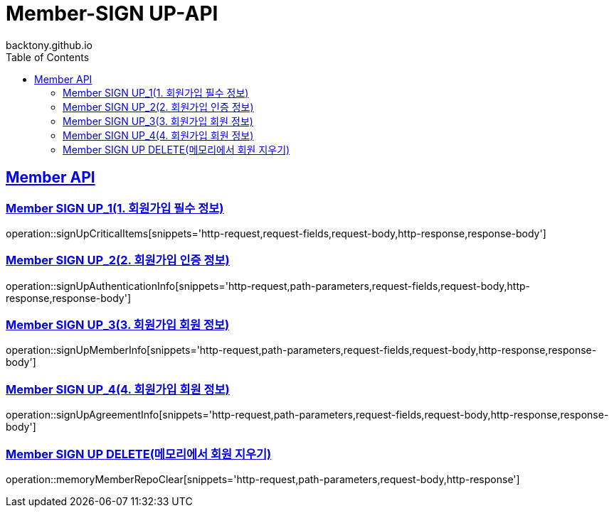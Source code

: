 = Member-SIGN UP-API
backtony.github.io
:doctype: book
:icons: font
:source-highlighter: highlightjs
:toc: left
:toclevels: 2
:sectlinks:

[[Member-API]]
== Member API

[[Member-signup-1]]
=== Member SIGN UP_1(1. 회원가입 필수 정보)
operation::signUpCriticalItems[snippets='http-request,request-fields,request-body,http-response,response-body']

[[Member-signup-2]]
=== Member SIGN UP_2(2. 회원가입 인증 정보)
operation::signUpAuthenticationInfo[snippets='http-request,path-parameters,request-fields,request-body,http-response,response-body']

[[Member-signup-3]]
=== Member SIGN UP_3(3. 회원가입 회원 정보)
operation::signUpMemberInfo[snippets='http-request,path-parameters,request-fields,request-body,http-response,response-body']

[[Member-signup-4]]
=== Member SIGN UP_4(4. 회원가입 회원 정보)
operation::signUpAgreementInfo[snippets='http-request,path-parameters,request-fields,request-body,http-response,response-body']

[[Member-signup-DELETE]]
=== Member SIGN UP DELETE(메모리에서 회원 지우기)
operation::memoryMemberRepoClear[snippets='http-request,path-parameters,request-body,http-response']
